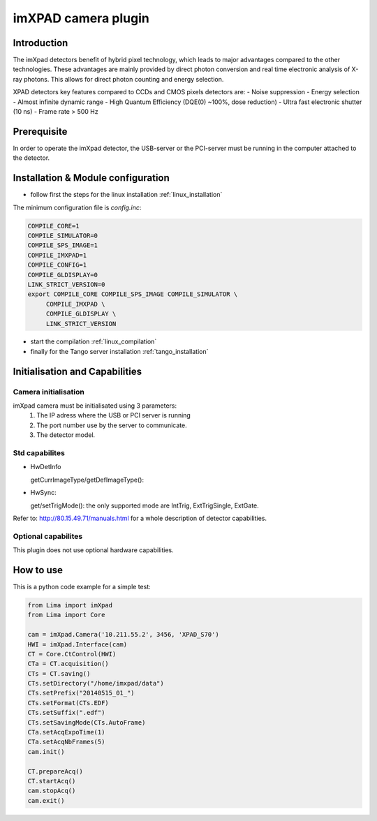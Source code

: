 .. _camera-imxpad:

imXPAD camera plugin
--------------------

.. image:: imxpad.jpg

Introduction
````````````

The imXpad detectors benefit of hybrid pixel technology, which leads to major advantages compared to the other technologies. These advantages are mainly provided by direct photon conversion and real time electronic analysis of X-ray photons. This allows for direct photon counting and energy selection. 

XPAD detectors key features compared to CCDs and CMOS pixels detectors are: 
- Noise suppression
- Energy selection
- Almost infinite dynamic range
- High Quantum Efficiency (DQE(0) ~100%, dose reduction)
- Ultra fast electronic shutter (10 ns)
- Frame rate > 500 Hz

Prerequisite
````````````
In order to operate the imXpad detector, the USB-server or the PCI-server must be running in the computer attached to the detector.

Installation & Module configuration
````````````````````````````````````
-  follow first the steps for the linux installation :ref:`linux_installation`

The minimum configuration file is *config.inc*:

.. code-block:: sh

  COMPILE_CORE=1
  COMPILE_SIMULATOR=0
  COMPILE_SPS_IMAGE=1
  COMPILE_IMXPAD=1
  COMPILE_CONFIG=1
  COMPILE_GLDISPLAY=0
  LINK_STRICT_VERSION=0
  export COMPILE_CORE COMPILE_SPS_IMAGE COMPILE_SIMULATOR \       
       COMPILE_IMXPAD \
       COMPILE_GLDISPLAY \
       LINK_STRICT_VERSION
    
-  start the compilation :ref:`linux_compilation`

-  finally for the Tango server installation :ref:`tango_installation`

Initialisation and Capabilities
````````````````````````````````

Camera initialisation
......................


imXpad camera must be initialisated using 3 parameters:
	1) The IP adress where the USB or PCI server is running
	2) The port number use by the server to communicate.
	3) The detector model.
	
Std capabilites
................

* HwDetInfo

  getCurrImageType/getDefImageType():

* HwSync: 

  get/setTrigMode(): the only supported mode are IntTrig, ExtTrigSingle, ExtGate.

Refer to: http://80.15.49.71/manuals.html for a whole description of detector capabilities.

Optional capabilites
.....................

This plugin does not use optional hardware capabilities.

How to use
````````````
This is a python code example for a simple test:

.. code-block:: python

  from Lima import imXpad
  from Lima import Core

  cam = imXpad.Camera('10.211.55.2', 3456, 'XPAD_S70')
  HWI = imXpad.Interface(cam)
  CT = Core.CtControl(HWI)
  CTa = CT.acquisition()
  CTs = CT.saving()
  CTs.setDirectory("/home/imxpad/data")
  CTs.setPrefix("20140515_01_")
  CTs.setFormat(CTs.EDF)
  CTs.setSuffix(".edf")
  CTs.setSavingMode(CTs.AutoFrame)
  CTa.setAcqExpoTime(1)
  CTa.setAcqNbFrames(5)
  cam.init()

  CT.prepareAcq()
  CT.startAcq()
  cam.stopAcq()
  cam.exit()
